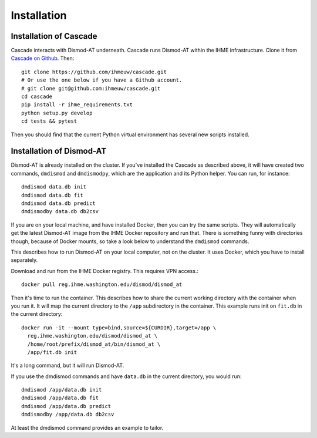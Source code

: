 Installation
============

Installation of Cascade
-----------------------
Cascade interacts with Dismod-AT underneath. Cascade runs Dismod-AT within
the IHME infrastructure. Clone it from
`Cascade on Github <https://github.com/ihmeuw/cascade>`_.
Then::

    git clone https://github.com/ihmeuw/cascade.git
    # Or use the one below if you have a Github account.
    # git clone git@github.com:ihmeuw/cascade.git
    cd cascade
    pip install -r ihme_requirements.txt
    python setup.py develop
    cd tests && pytest

Then you should find that the current Python virtual environment
has several new scripts installed.


Installation of Dismod-AT
-------------------------
Dismod-AT is already installed on the cluster. If you've installed the
Cascade as described above, it will have created two commands,
``dmdismod`` and ``dmdismodpy``, which are the application and its
Python helper. You can run, for instance::

    dmdismod data.db init
    dmdismod data.db fit
    dmdismod data.db predict
    dmdismodby data.db db2csv

If you are on your local machine, and have installed Docker,
then you can try the same scripts. They will automatically
get the latest Dismod-AT image from the IHME Docker repository
and run that. There is something funny with directories though,
because of Docker mounts, so take a look below to understand the
``dmdismod`` commands.

This describes how to run Dismod-AT on your local computer, not on the
cluster. It uses Docker, which you have to install separately.

Download and run from the IHME Docker registry. This requires
VPN access.::

    docker pull reg.ihme.washington.edu/dismod/dismod_at

Then it's time to run the container. This describes how to share the
current working directory with the container when you run it. It will map
the current directory to the ``/app`` subdirectory in the container.
This example runs init on ``fit.db`` in the current directory::

    docker run -it --mount type=bind,source=${CURDIR},target=/app \
      reg.ihme.washington.edu/dismod/dismod_at \
      /home/root/prefix/dismod_at/bin/dismod_at \
      /app/fit.db init

It's a long command, but it will run Dismod-AT.

If you use the dmdismod commands and have ``data.db`` in the
current directory, you would run::


    dmdismod /app/data.db init
    dmdismod /app/data.db fit
    dmdismod /app/data.db predict
    dmdismodby /app/data.db db2csv

At least the dmdismod command provides an example to tailor.
